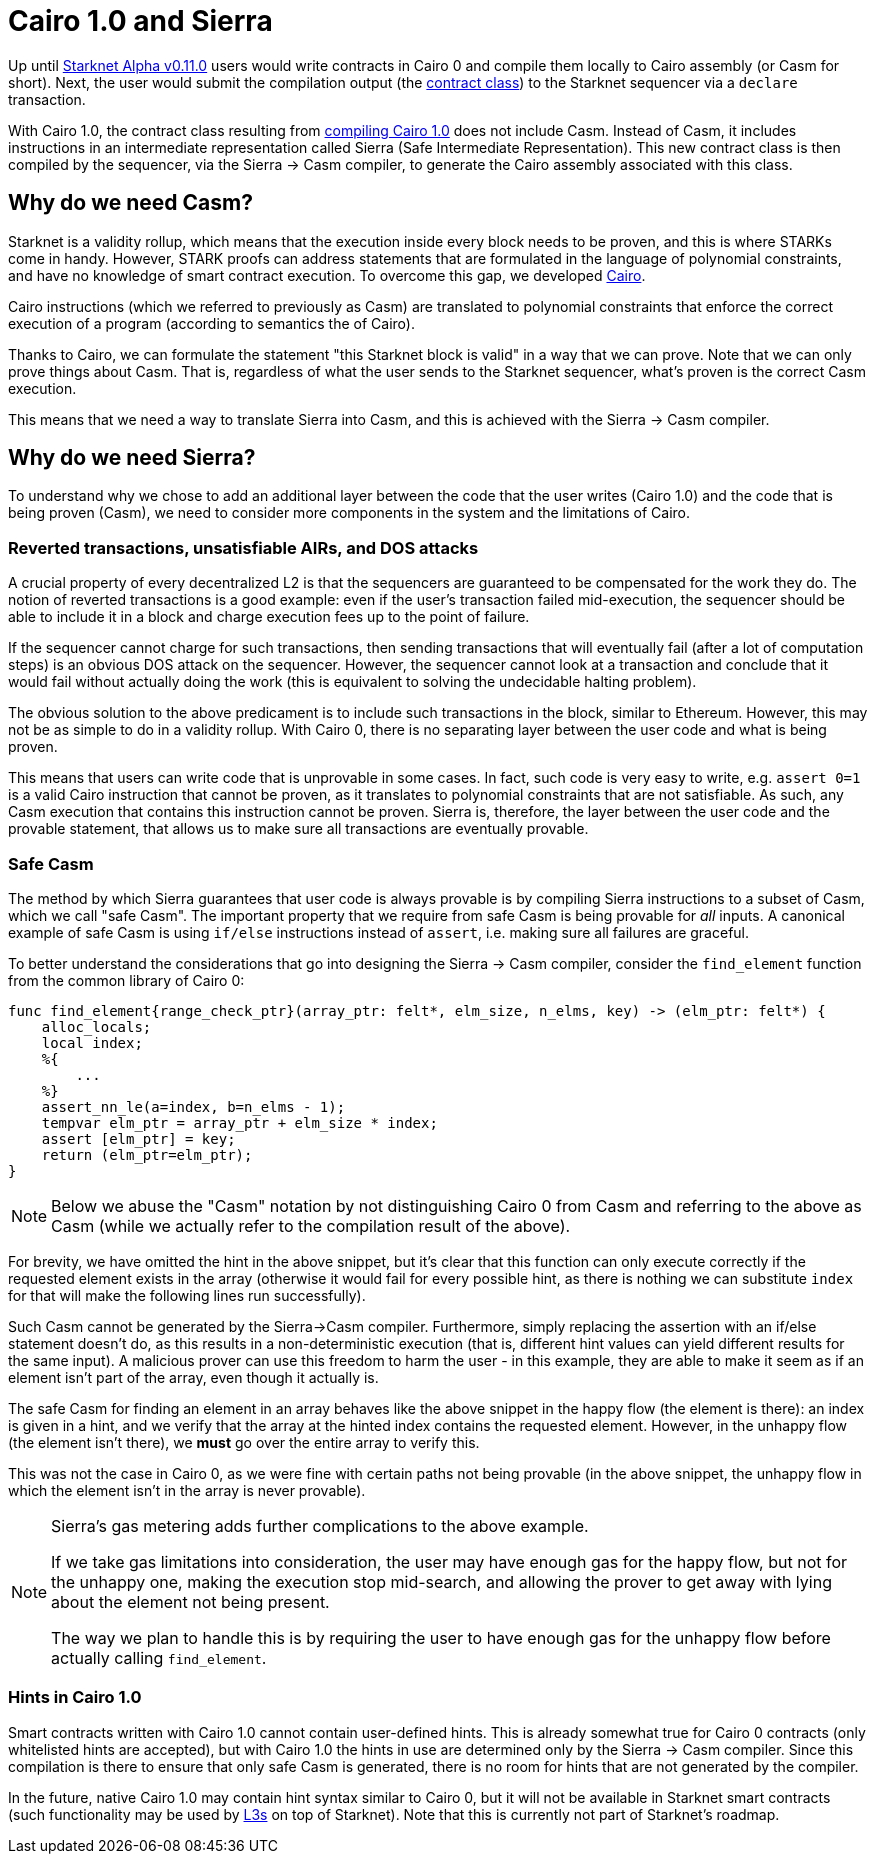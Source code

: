 [id="sierra"]
= Cairo 1.0 and Sierra

Up until xref:documentation:starknet_versions:upcoming_versions.adoc[Starknet Alpha v0.11.0] users would write contracts in Cairo 0 and compile them locally to Cairo assembly (or Casm for short). Next, the user would submit the compilation output (the xref:documentation:architecture_and_concepts:Contracts/contract-classes.adoc[contract class]) to the Starknet sequencer via a `declare` transaction.

With Cairo 1.0, the contract class resulting from xref:documentation:architecture_and_concepts:Contracts/class-hash.adoc#cairo1_class[compiling Cairo 1.0] does not include Casm. Instead of Casm, it includes instructions in an intermediate representation called Sierra (Safe Intermediate Representation). This new contract class is then compiled by the sequencer, via the Sierra &rarr; Casm compiler, to generate the Cairo assembly associated with this class.

== Why do we need Casm?

Starknet is a validity rollup, which means that the execution inside every block needs to be proven, and this is where STARKs come in handy. However, STARK proofs can address statements that are formulated in the language of polynomial constraints, and have no knowledge of smart contract execution. To overcome this gap, we developed link:https://github.com/starknet-io/starknet-stack-resources/blob/main/Cairo/Cairo%20%E2%80%93%20a%20Turing-complete%20STARK-friendly%20CPU%20architecture.pdf[Cairo].

Cairo instructions (which we referred to previously as Casm) are translated to polynomial constraints that enforce the correct execution of a program (according to semantics the of Cairo).

Thanks to Cairo, we can formulate the statement "this Starknet block is valid" in a way that we can prove.
Note that we can only prove things about Casm. That is, regardless of what the user sends to the Starknet sequencer, what's proven is the correct Casm execution.

This means that we need a way to translate Sierra into Casm, and this is achieved with the Sierra &rarr; Casm compiler.


== Why do we need Sierra?

To understand why we chose to add an additional layer between the code that the user writes (Cairo 1.0) and the code that is being proven (Casm), we need to consider more components in the system and the limitations of Cairo.

=== Reverted transactions, unsatisfiable AIRs, and DOS attacks

A crucial property of every decentralized L2 is that the sequencers are guaranteed to be compensated for the work they do. The notion of reverted transactions is a good example: even if the user's transaction failed mid-execution, the sequencer should be able to include it in a block and charge execution fees up to the point of failure.

If the sequencer cannot charge for such transactions, then sending transactions that will eventually fail (after a lot of computation steps) is an obvious DOS attack on the sequencer. However, the sequencer cannot look at a transaction and conclude that it would fail without actually doing the work (this is equivalent to solving the undecidable halting problem).


The obvious solution to the above predicament is to include such transactions in the block, similar to Ethereum. However, this may not be as simple to do in a validity rollup. With Cairo 0, there is no separating layer between the user code and what is being proven.

This means that users can write code that is unprovable in some cases. In fact, such code is very easy to write, e.g. `assert 0=1` is a valid Cairo instruction that cannot be proven, as it translates to polynomial constraints that are not satisfiable. As such, any Casm execution that contains this instruction cannot be proven. Sierra is, therefore, the layer between the user code and the provable statement, that allows us to make sure all transactions are eventually provable.

=== Safe Casm

The method by which Sierra guarantees that user code is always provable is by compiling Sierra instructions to a subset of Casm, which we call "safe Casm". The important property that we require from safe Casm is being provable for _all_ inputs. A canonical example of safe Casm is using `if/else` instructions instead of `assert`, i.e. making sure all failures are graceful.

To better understand the considerations that go into designing the Sierra &rarr; Casm compiler, consider the `find_element` function from the common library of Cairo 0:

[source,cairo]
----
func find_element{range_check_ptr}(array_ptr: felt*, elm_size, n_elms, key) -> (elm_ptr: felt*) {
    alloc_locals;
    local index;
    %{
        ...
    %}
    assert_nn_le(a=index, b=n_elms - 1);
    tempvar elm_ptr = array_ptr + elm_size * index;
    assert [elm_ptr] = key;
    return (elm_ptr=elm_ptr);
}
----

[NOTE]
====
Below we abuse the "Casm" notation by not distinguishing Cairo 0 from Casm and referring to the
above as Casm (while we actually refer to the compilation result of the above).
====

For brevity, we have omitted the hint in the above snippet, but it's clear that this function can only execute correctly if the requested element exists in the array (otherwise it would fail for every possible hint, as there is nothing we can substitute `index` for that will make the following lines run successfully).

Such Casm cannot be generated by the Sierra&rarr;Casm compiler. Furthermore, simply replacing the assertion with an if/else statement doesn't do, as this results in a non-deterministic execution (that is, different hint values can yield different results for the same input). A malicious prover can use this freedom to harm the user - in this example, they are able to make it seem as if an element isn't part of the array, even though it actually is.

The safe Casm for finding an element in an array behaves like the above snippet in the happy flow (the element is there): an index is given in a hint, and we verify that the array at the hinted index contains the requested element. However, in the unhappy flow (the element isn't there), we *must* go over the entire array to verify this.

This was not the case in Cairo 0, as we were fine with certain paths not being provable (in the above snippet, the unhappy flow in which the element isn't in the array is never provable).

[NOTE]
====
Sierra's gas metering adds further complications to the above example.

If we take gas limitations into consideration, the user may have enough gas for the happy flow, but not for the unhappy one, making the execution stop mid-search, and allowing the prover to get away with lying about the element not being present.

The way we plan to handle this is by requiring the user to have enough gas for the unhappy flow before actually calling `find_element`.
====

=== Hints in Cairo 1.0

Smart contracts written with Cairo 1.0 cannot contain user-defined hints. This is already somewhat true for Cairo 0 contracts (only whitelisted hints are accepted), but with Cairo 1.0 the hints in use are determined only by the Sierra &rarr; Casm compiler. Since this compilation is there to ensure that only safe Casm is generated, there is no room for hints that are not generated by the compiler.

In the future, native Cairo 1.0 may contain hint syntax similar to Cairo 0, but it will not be available in Starknet smart contracts (such functionality may be used by link:https://medium.com/starkware/fractal-scaling-from-l2-to-l3-7fe238ecfb4f[L3s] on top of Starknet). Note that this is currently not part of Starknet's roadmap.